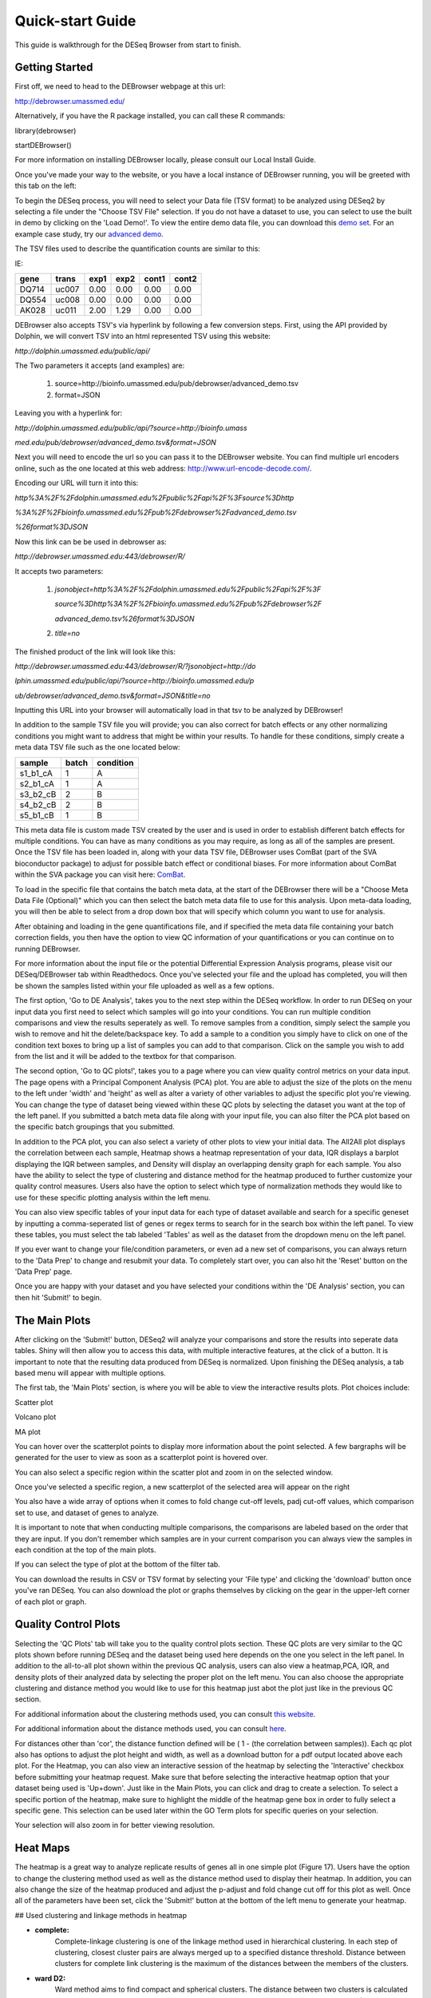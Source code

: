 *****************
Quick-start Guide
*****************

This guide is walkthrough for the DESeq Browser from start to finish.

Getting Started
===============

First off, we need to head to the DEBrowser webpage at this url:

http://debrowser.umassmed.edu/

Alternatively, if you have the R package installed, you can call these R commands:

library(debrowser)

startDEBrowser()

For more information on installing DEBrowser locally, please consult our Local Install Guide.

Once you've made your way to the website, or you have a local instance of DEBrowser running, you will be greeted with this tab on the left:

.. image:: ../debrowser_pics/input_tab.png
	:align: center

To begin the DESeq process, you will need to select your Data file (TSV format) to be analyzed using DESeq2
by selecting a file under the "Choose TSV File" selection.  If you do not have a dataset to use, you can select
to use the built in demo by clicking on the 'Load Demo!'.  To view the entire demo data file, you can download
this `demo set`_.  For an example case study, try our `advanced demo`_.

.. _demo set: http://bioinfo.umassmed.edu/pub/debrowser/simple_demo.tsv

.. _advanced demo: http://bioinfo.umassmed.edu/pub/debrowser/advanced_demo.tsv

The TSV files used to describe the quantification counts are similar to this:

IE:

=====  =====  =====  =====  =====  =====
gene   trans   exp1   exp2  cont1  cont2
=====  =====  =====  =====  =====  =====
DQ714  uc007   0.00   0.00   0.00   0.00
DQ554  uc008   0.00   0.00   0.00   0.00
AK028  uc011   2.00   1.29   0.00   0.00
=====  =====  =====  =====  =====  =====

DEBrowser also accepts TSV's via hyperlink by following a few conversion steps.  First, using the API provided by
Dolphin, we will convert TSV into an html represented TSV using this website:

*http://dolphin.umassmed.edu/public/api/*

The Two parameters it accepts (and examples) are:

	1. source=http://bioinfo.umassmed.edu/pub/debrowser/advanced_demo.tsv
	2. format=JSON
	
Leaving you with a hyperlink for:

*http://dolphin.umassmed.edu/public/api/?source=http://bioinfo.umass*

*med.edu/pub/debrowser/advanced_demo.tsv&format=JSON*

Next you will need to encode the url so you can pass it to the DEBrowser website.
You can find multiple url encoders online, such as the one located at this
web address: http://www.url-encode-decode.com/.

Encoding our URL will turn it into this:

*http%3A%2F%2Fdolphin.umassmed.edu%2Fpublic%2Fapi%2F%3Fsource%3Dhttp*

*%3A%2F%2Fbioinfo.umassmed.edu%2Fpub%2Fdebrowser%2Fadvanced_demo.tsv*

*%26format%3DJSON*

Now this link can be be used in debrowser as:

*http://debrowser.umassmed.edu:443/debrowser/R/*

It accepts two parameters:

	1. *jsonobject=http%3A%2F%2Fdolphin.umassmed.edu%2Fpublic%2Fapi%2F%3F*
	
	   *source%3Dhttp%3A%2F%2Fbioinfo.umassmed.edu%2Fpub%2Fdebrowser%2F*
	   
	   *advanced_demo.tsv%26format%3DJSON*
	2. *title=no*

The finished product of the link will look like this:


*http://debrowser.umassmed.edu:443/debrowser/R/?jsonobject=http://do*

*lphin.umassmed.edu/public/api/?source=http://bioinfo.umassmed.edu/p*

*ub/debrowser/advanced_demo.tsv&format=JSON&title=no*

Inputting this URL into your browser will automatically load in that tsv to be analyzed by DEBrowser!

In addition to the sample TSV file you will provide; you can also correct for batch effects or any other normalizing conditions you might want to address
that might be within your results.  To handle for these conditions, simply create a meta data TSV file such as the one located below:

========  ========  ========
sample    batch     condition
========  ========  ========
s1_b1_cA  1         A
s2_b1_cA  1         A
s3_b2_cB  2         B
s4_b2_cB  2         B
s5_b1_cB  1         B
========  ========  ========

This meta data file is custom made TSV created by the user and is used in order to establish different batch effects for multiple conditions.
You can have as many conditions as you may require, as long as all of the samples are present.  Once the TSV file has been loaded in, along with your
data TSV file, DEBrowser uses ComBat (part of the SVA bioconductor package) to adjust for possible batch effect or conditional biases.  For more information
about ComBat within the SVA package you can visit here: `ComBat`_.

.. _ComBat: https://bioconductor.org/packages/release/bioc/vignettes/sva/inst/doc/sva.pdf

To load in the specific file that contains the batch meta data, at the start of the DEBrowser there will be a 
"Choose Meta Data File (Optional)" which you can then select the batch meta data file to use for this analysis.
Upon meta-data loading, you will then be able to select from a drop down box that will specify which 
column you want to use for analysis.

After obtaining and loading in the gene quantifications file, and if specified the 
meta data file containing your batch correction fields, you then have the option to view QC information of your
quantifications or you can continue on to running DEBrowser.

For more information about the input file or the potential Differential Expression Analysis programs, please
visit our DESeq/DEBrowser tab within Readthedocs.  Once you've selected your file and the upload has completed,
you will then be shown the samples listed within your file uploaded as well as a few options.

.. image:: ../debrowser_pics/file_load.png
	:align: center

The first option, 'Go to DE Analysis', takes you to the next step within the DESeq workflow.
In order to run DESeq on your input data you first need to select which samples will go into your
conditions.  You can run multiple condition comparisons and view the results seperately as well.
To remove samples from a condition, simply select the sample you wish to remove and hit the delete/backspace key.
To add a sample to a condition you simply have to click on one of the condition text boxes to bring up a list of
samples you can add to that comparison.  Click on the sample you wish to add from the list and it will be added
to the textbox for that comparison.

.. image:: ../debrowser_pics/de_analysis.png
	:align: center

The second option, 'Go to QC plots!', takes you to a page where you can view quality control metrics on your data input.
The page opens with a Principal Component Analysis (PCA) plot.  You are able to adjust the size of the plots on the menu
to the left under 'width' and 'height' as well as alter a variety of other variables to adjust the specific plot you're viewing.
You can change the type of dataset being viewed within these QC plots by selecting the dataset you want at the top of the left panel.
If you submitted a batch meta data file along with your input file, you can also filter the PCA plot based on the specific batch groupings
that you submitted.

In addition to the PCA plot,  you can also select a variety of other plots to view your initial data.
The All2All plot displays the correlation between each sample, Heatmap shows a heatmap representation of your data,
IQR displays a barplot displaying the IQR between samples, and Density will display an overlapping density graph for each sample.
You also have the ability to select the type of clustering and distance method for the heatmap produced to further customize your quality control measures.
Users also have the option to select which type of normalization methods they would like to use for these specific plotting analysis within the
left menu.

.. image:: ../debrowser_pics/intro_sidebar.png
	:align: center

.. image:: ../debrowser_pics/intro_qc_all2all.png
	:align: center
	
.. image:: ../debrowser_pics/intro_qc_heatmap.png
	:align: center
	
.. image:: ../debrowser_pics/intro_qc_pca.png
	:align: center
	
.. image:: ../debrowser_pics/iqr_plot.png
	:align: center
	
.. image:: ../debrowser_pics/density_plot.png
	:align: center

You can also view specific tables of your input data for each type of dataset available and search for a specific geneset
by inputting a comma-seperated list of genes or regex terms to search for in the search box within the left panel.
To view these tables, you must select the tab labeled 'Tables' as well as the dataset from the dropdown menu on the left panel.

If you ever want to change your file/condition parameters, or even ad a new set of comparisons, you can always
return to the 'Data Prep' to change and resubmit your data.  To completely start over, you can also hit the 'Reset'
button on the 'Data Prep' page.

Once you are happy with your dataset and you have selected your conditions within the 'DE Analysis' section,
you can then hit 'Submit!' to begin.

The Main Plots
==============

After clicking on the 'Submit!' button, DESeq2 will analyze your comparisons
and store the results into seperate data tables.  Shiny will then allow you
to access this data, with multiple interactive features, at the click of a
button.  It is important to note that the resulting data produced from DESeq
is normalized. Upon finishing the DESeq analysis, a tab based menu will appear
with multiple options.

.. image:: ../debrowser_pics/info_tabs.png
	:align: center

The first tab, the 'Main Plots' section, is where you will be able to view
the interactive results plots.  Plot choices include:

Scatter plot

.. image:: ../debrowser_pics/scatter_plot.png
	:align: center

Volcano plot

.. image:: ../debrowser_pics/volcano.png
	:align: center
	
MA plot

.. image:: ../debrowser_pics/ma.png
	:align: center
	
You can hover over the scatterplot points to display more information about the point selected.
A few bargraphs will be generated for the user to view as soon as a scatterplot point is hovered over.

.. image:: ../debrowser_pics/bargraph.png
	:align: center
	
.. image:: ../debrowser_pics/barplot.png
	:align: center
	
You can also select a specific region within the scatter plot and zoom in on the selected window.

.. image:: ../debrowser_pics/scatter_plot_selection.png
	:align: center
	
Once you've selected a specific region, a new scatterplot of the selected area will appear on the right

.. image:: ../debrowser_pics/scatter_plot_zoom.png
	:align: center
	
You also have a wide array of options when it comes to fold change cut-off levels, padj cut-off values,
which comparison set to use, and dataset of genes to analyze. 

.. image:: ../debrowser_pics/filters.png
	:align: center

It is important to note that when conducting multiple comparisons, the
comparisons are labeled based on the order that they are input.
If you don't remember which samples are in your current comparison
you can always view the samples in each condition at the top of the main plots.

.. image:: ../debrowser_pics/selected_conditions.png
	:align: center

If you can select the type of plot at the bottom of the filter tab.

.. image:: ../debrowser_pics/main_plots.png
	:align: center
	
You can download the results in CSV or TSV format by selecting your 'File type' and clicking the 'download' button once you've ran DESeq.
You can also download the plot or graphs themselves by clicking on the gear in the upper-left corner of each plot or graph.

Quality Control Plots
=====================

Selecting the 'QC Plots' tab will take you to the quality control plots
section.  These QC plots are very similar to the QC plots shown before
running DESeq and the dataset being used here depends on the one
you select in the left panel.  In addition to the all-to-all plot shown
within the previous QC analysis, users can also view a heatmap,PCA, IQR, and density
plots of their analyzed data by selecting the proper plot on the left
menu.  You can also choose the appropriate clustering and distance method you would
like to use for this heatmap just abot the plot just like in the previous QC section.

For additional information about the clustering methods used, you can consult `this website`_.

.. _this website: http://www.inside-r.org/r-doc/stats/hclust

For additional information about the distance methods used, you can consult `here`_.

.. _here: http://www.inside-r.org/r-doc/stats/dist

For distances other than 'cor', the distance function defined will be ( 1 - (the correlation between samples)).
Each qc plot also has options to adjust the plot height and width, as well as a download button for a pdf output located above each plot.
For the Heatmap, you can also view an interactive session of the heatmap by selecting the 'Interactive' checkbox before submitting your
heatmap request.  Make sure that before selecting the interactive heatmap option that your dataset being used is 'Up+down'.
Just like in the Main Plots, you can click and drag to create a selection.  To select a specific portion of the heatmap, make sure
to highlight the middle of the heatmap gene box in order to fully select a specific gene.  This selection can be used later within the
GO Term plots for specific queries on your selection.

.. image:: ../debrowser_pics/interactive_heatmap.png
	:align: center
	
Your selection will also zoom in for better viewing resolution.
	
.. image:: ../debrowser_pics/interactive_heatmap_zoom.png
	:align: center
	
Heat Maps
=========
The heatmap is a great way to analyze replicate results of genes all in
one simple plot (Figure 17).  Users have the option to change the clustering method used
as well as the distance method used to display their heatmap.  In addition,
you can also change the size of the heatmap produced and adjust the p-adjust
and fold change cut off for this plot as well.  Once all of the parameters
have been set, click the 'Submit!' button at the bottom of the left menu to
generate your heatmap.

## Used clustering and linkage methods in heatmap

* **complete:**
	Complete-linkage clustering is one of the linkage method used in hierarchical clustering.
	In each step of clustering, closest cluster pairs are always merged up to a specified distance     threshold. Distance between clusters for complete link clustering is the maximum of
	the distances between the members of the clusters.
	
* **ward D2:**
	Ward method aims to find compact and spherical clusters. The distance between two clusters 
	is calculated by the sum of squared deviations from points to centroids. "ward.D2" method uses
	criterion (Murtagh and Legendre 2014) to minimize ward clustering method. The only difference
	ward.D2 and ward is the dissimilarities from ward method squared before cluster updating. This
	method tends to be sensitive to the outliers.

* **single:**
	Distance between clusters for single linkage is the minimum of	the distances between 
	the members of the clusters.
	
* **average:**
	Distance between clusters for average linkage is the average of the distances between 
	the members of the clusters.

* **mcquitty:**
	mcquitty linkage is when two clusters are joined, the distance of the new cluster 
	to any other cluster is calculated by the average of the distances of the soon to be 
	joined clusters to that other cluster.
	
* **median:**
	This is a different averaging method that uses the median instead of the mean.
	It is used to reduce the effect of outliers.

* **centroid:**
	The distance between cluster pairs is defined as the Euclidean distance 
	between their centroids or means.

## Used distance methods in heatmap

* **cor:**
	1 - cor(x) are used to define the dissimilarity between samples. It is less
	sensitive to the outliers and scaling.

* **euclidean:**
	It is the most common use of distance. It is sensitive to the outliers and scaling. 
	It is defined as the square root of the sum of the square differences between gene counts.

* **maximum:**
	The maximum distance between two samples is the sum of the maximum expression value of the 
	corresponding genes.

* **manhattan:**
	The Manhattan distance between two samples is the sum of the differences of their 
	corresponding genes.

* **canberra:**
	Canberra distance is similar to the Manhattan distance and it is a special form of 
	the Minkowski distance. The difference is that the absolute difference between the 
	gene counts of the two genes is divided by the sum of the absolute counts 
	prior to summing. 
	
* **minkowsky:**
	It is generalized form of euclidean distance.
	 
You can also select to view an interactive version of the heatmap by clicking
on the 'Interactive' checkbox on the left panel under the height and width
options.  Selecting this feature changes the heatmap into an interactive
version with two colors, allowing you to select specific genes to be compared
within the GO term plots.  In order to use the interactive heatmap selection
within your GO term query, you must use either the up+down dataset or the
most varied dataset for the heatmap display.
	
GO Term Plots
=============

The next tab, 'GO Term', takes you to the ontology comparison portion of
DEBrowser.  From here you can select the standard dataset options such as
p-adjust value, fold change cut off value, which comparison set to use, and
which dataset to use on the left menu.  In addition to these parameters, you
also can choose from the 4 different ontology plot options: 'enrichGO',
'enrichKEGG', 'Disease', and 'compareCluster'.  Selecting one of these plot
options queries their specific databases with your current DESeq results.

.. image:: ../debrowser_pics/go_plots_opts.png
	:align: center
	
Your GO plots include:

* enrichGO - use enriched GO terms
* enrichKEGG - use enriched KEGG terms
* Disease - enriched for diseases
* compareClusters - comparison of your clustered data

The types of plots you will be able to generate include:

Summary plot:

.. image:: ../debrowser_pics/go_summary.png
	:align: center

GOdotplot:

.. image:: ../debrowser_pics/go_dot_plot.png
	:align: center

Changing the type of ontology to use will also produce custom parameters for that specific ontology at the bottom of the
left option panel.

Once you have adjusted all of your parameters, you may hit the submit button in the top right and then wait
for the results to show on screen!
	
Data Tables
===========

The lasttab at the top of the screen displays various different data tables.
These datatables include:

* All Detected
* Up Regulated
* Down Regulated
* Up+down Regulated
* Selected scatterplot points
* Most varied genes
* Comparison differences

.. image:: ../debrowser_pics/datatable.png
	:align: center
	
All of the tables tables, except the Comparisons table, contain the following information:

* ID - The specific gene ID
* Sample Names - The names of the samples given and they're corresponding tmm normalized counts
* Conditions - The log averaged values
* padj - padjusted value
* log2FoldChange - The Log2 fold change
* foldChange - The fold change
* log10padj - The log 10 padjusted value

The Comparisons table generates values based on the number of comparisons you have conducted.
For each pairwise comparison, these values will be generated:

* Values for each sample used 
* foldChange of comparison A vs B
* pvalue of comparison A vs B
* padj value of comparison A vs B

.. image:: ../debrowser_pics/comparisons.png
	:align: center
	
You can further customize and filter each specific table a multitude of ways.  For unique table or dataset options, select the type of
table dataset you would like to customize on the left panel under 'Choose a dataset' to view it's additional options.
All of the tables have a built in search function at the top right of the table and you can further sort the table
by column by clicking on the column header you wish to sort by.  The 'Search' box on the left panel allows for multiple searches via
a comma-seperated list.  You can additionally use regex terms such as "^al" or "\*lm" for even more advanced searching.
This search will be applied to wherever you are within DEBrowser, including both the plots and the tables.
